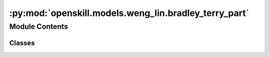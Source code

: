 :py:mod:`openskill.models.weng_lin.bradley_terry_part`
======================================================

.. py:module:: openskill.models.weng_lin.bradley_terry_part

.. autoapi-nested-parse::

   Bradley-Terry Partial Pairing Model

   Specific classes and functions for the Bradley-Terry Partial Pairing model.



Module Contents
---------------

Classes
~~~~~~~

.. autoapisummary::

   openskill.models.weng_lin.bradley_terry_part.BradleyTerryPart
   openskill.models.weng_lin.bradley_terry_part.BradleyTerryPartRating




.. py:class:: BradleyTerryPart(mu = 25.0, sigma = 25.0 / 3.0, beta = 25.0 / 6.0, kappa = 0.0001, gamma = _gamma, tau = 25.0 / 300.0, limit_sigma = False, balance = False)


   Algorithm 2 by :cite:t:`JMLR:v12:weng11a`

   The BradleyTerryPart model maintains the single scalar value
   representation of player performance, enables rating updates based on
   match outcomes, and utilizes a logistic regression approach for rating
   estimation. By allowing for partial pairing situations, this model
   caters to scenarios where not all players face each other directly and
   still provides accurate rating estimates.

   :param mu: Represents the initial belief about the skill of
              a player before any matches have been played. Known
              mostly as the mean of the Guassian prior distribution.

              *Represented by:* :math:`\mu`

   :param sigma: Standard deviation of the prior distribution of player.

                 *Represented by:* :math:`\sigma = \frac{\mu}{z}`
                 where :math:`z` is an integer that represents the
                 variance of the skill of a player.


   :param beta: Hyperparameter that determines the level of uncertainty
                or variability present in the prior distribution of
                ratings.

                *Represented by:* :math:`\beta = \frac{\sigma}{2}`

   :param kappa: Arbitrary small positive real number that is used to
                 prevent the variance of the posterior distribution from
                 becoming too small or negative. It can also be thought
                 of as a regularization parameter.

                 *Represented by:* :math:`\kappa`

   :param gamma: Custom function you can pass that must contain 5
                 parameters. The function must return a float or int.

                 *Represented by:* :math:`\gamma`

   :param tau: Additive dynamics parameter that prevents sigma from
               getting too small to increase rating change volatility.

               *Represented by:* :math:`\tau`

   :param limit_sigma: Boolean that determines whether to restrict
                       the value of sigma from increasing.

   :param balance: Boolean that determines whether to emphasize
                   rating outliers.

   .. py:method:: _a(team_ratings)
      :staticmethod:

      Count the number of times a rank appears in the list of team ratings.

      *Represented by:*

      .. math::

         A_q = |\{s: r(s) = r(q)\}|, q = 1,...,k

      :param team_ratings: The whole rating of a list of teams in a game.
      :return: A list of ints.


   .. py:method:: _c(team_ratings)

      Calculate the square root of the collective team sigma.

      *Represented by:*

      .. math::

         c = \Biggl(\sum_{i=1}^k (\sigma_i^2 + \beta^2) \Biggr)

      Algorithm 4: Procedure 3 in :cite:p:`JMLR:v12:weng11a`

      :param team_ratings: The whole rating of a list of teams in a game.
      :return: A number.


   .. py:method:: _calculate_rankings(game, ranks = None)

      Calculates the rankings based on the scores or ranks of the teams.

      It assigns a rank to each team based on their score, with the team with
      the highest score being ranked first.

      :param game: A list of teams, where teams are lists of
                   :class:`BradleyTerryPartRating` objects.

      :param ranks: A list of ranks for each team in the game.

      :return: A list of ranks for each team in the game.


   .. py:method:: _calculate_team_ratings(game, ranks = None, weights = None)

      Get the team ratings of a game.

      :param game: A list of teams, where teams are lists of
                   :class:`BradleyTerryPartRating` objects.

      :param ranks: A list of ranks for each team in the game.

      :param weights: A list of lists of floats, where each inner list
                      represents the contribution of each player to the
                      team's performance. The values should be normalized
                      from 0 to 1.

      :return: A list of :class:`BradleyTerryPartTeamRating` objects.


   .. py:method:: _check_teams(teams)
      :staticmethod:

      Ensure teams argument is valid.

      :param teams: List of lists of BradleyTerryPartRating objects.


   .. py:method:: _sum_q(team_ratings, c)
      :staticmethod:

      Sum up all the values of :code:`mu / c` raised to :math:`e`.

      *Represented by:*

      .. math::

         \sum_{s \in C_q} e^{\theta_s / c}, q=1, ...,k, \text{where } C_q = \{i: r(i) \geq r(q)\}

      Algorithm 4: Procedure 3 in :cite:p:`JMLR:v12:weng11a`

      :param team_ratings: The whole rating of a list of teams in a game.

      :param c: The square root of the collective team sigma.

      :return: A list of floats.


   .. py:method:: create_rating(rating, name = None)
      :staticmethod:

      Create a :class:`BradleyTerryPartRating` object from a list of `mu`
      and `sigma` values.

      :param rating: A list of two values where the first value is the :code:`mu`
                     and the second value is the :code:`sigma`.

      :param name: An optional name for the player.

      :return: A :class:`BradleyTerryPartRating` object created from the list passed in.


   .. py:method:: predict_draw(teams)

      Predict how likely a match up against teams of one or more players
      will draw. This algorithm has a time complexity of
      :math:`\mathcal{0}(n^2)` where 'n' is the number of teams.

      :param teams: A list of two or more teams.
      :return: The odds of a draw.


   .. py:method:: predict_rank(teams)

      Predict the shape of a match outcome. This algorithm has a time
      complexity of :math:`\mathcal{0}(n^2)` where 'n' is the
      number of teams.

      :param teams: A list of two or more teams.
      :return: A list of team ranks with their probabilities.


   .. py:method:: predict_win(teams)

      Predict how likely a match up against teams of one or more players
      will go. This algorithm has a time complexity of
      :math:`\mathcal{0}(n^2)` where 'n' is the number of teams.

      This is a generalization of the algorithm in
      :cite:p:`Ibstedt1322103` to asymmetric n-player n-teams.

      :param teams: A list of two or more teams.
      :return: A list of odds of each team winning.


   .. py:method:: rate(teams, ranks = None, scores = None, weights = None, tau = None, limit_sigma = None)

      Calculate the new ratings based on the given teams and parameters.

      :param teams: A list of teams where each team is a list of
                    :class:`BradleyTerryPartRating` objects.

      :param ranks: A list of floats where the lower values
                    represent winners.

      :param scores: A list of floats where higher values
                    represent winners.

      :param weights: A list of lists of floats, where each inner list
                      represents the contribution of each player to the
                      team's performance.

      :param tau: Additive dynamics parameter that prevents sigma from
                  getting too small to increase rating change volatility.

      :param limit_sigma: Boolean that determines whether to restrict
                          the value of sigma from increasing.

      :return: A list of teams where each team is a list of updated
              :class:`BradleyTerryPartRating` objects.


   .. py:method:: rating(mu = None, sigma = None, name = None)

      Returns a new rating object with your default parameters. The given
      parameters can be overridden from the defaults provided by the main
      model, but is not recommended unless you know what you are doing.

      :param mu: Represents the initial belief about the skill of
                 a player before any matches have been played. Known
                 mostly as the mean of the Gaussian prior distribution.

                 *Represented by:* :math:`\mu`

      :param sigma: Standard deviation of the prior distribution of player.

                    *Represented by:* :math:`\sigma = \frac{\mu}{z}`
                    where :math:`z` is an integer that represents the
                    variance of the skill of a player.

      :param name: Optional name for the player.

      :return: :class:`BradleyTerryPartRating` object



.. py:class:: BradleyTerryPartRating(mu, sigma, name = None)


   Bradley-Terry Partial Pairing player rating data.

   This object is returned by the :code:`BradleyTerryPart.rating` method.

   :param mu: Represents the initial belief about the skill of
              a player before any matches have been played. Known
              mostly as the mean of the Guassian prior distribution.

              *Represented by:* :math:`\mu`

   :param sigma: Standard deviation of the prior distribution of player.

                 *Represented by:* :math:`\sigma = \frac{\mu}{z}`
                 where :math:`z` is an integer that represents the
                 variance of the skill of a player.

   :param name: Optional name for the player.

   .. py:method:: ordinal(z = 3.0, alpha = 1, target = 0)

      A single scalar value that represents the player's skill where their
      true skill is 99.7% likely to be higher.

      :param z: Float that represents the number of standard deviations to subtract
            from the mean. By default, set to 3.0, which corresponds to a
            99.7% confidence interval in a normal distribution.

      :param alpha: Float scaling factor applied to the entire calculation.
                    Adjusts the overall scale of the ordinal value.
                    Defaults to 1.

      :param target: Optional float value used to shift the ordinal value
                     towards a specific target. The shift is adjusted by the
                     alpha scaling factor. Defaults to 0.

      :return: :math:`\alpha \cdot ((\mu - z * \sigma) + \frac{\text{target}}{\alpha})`



